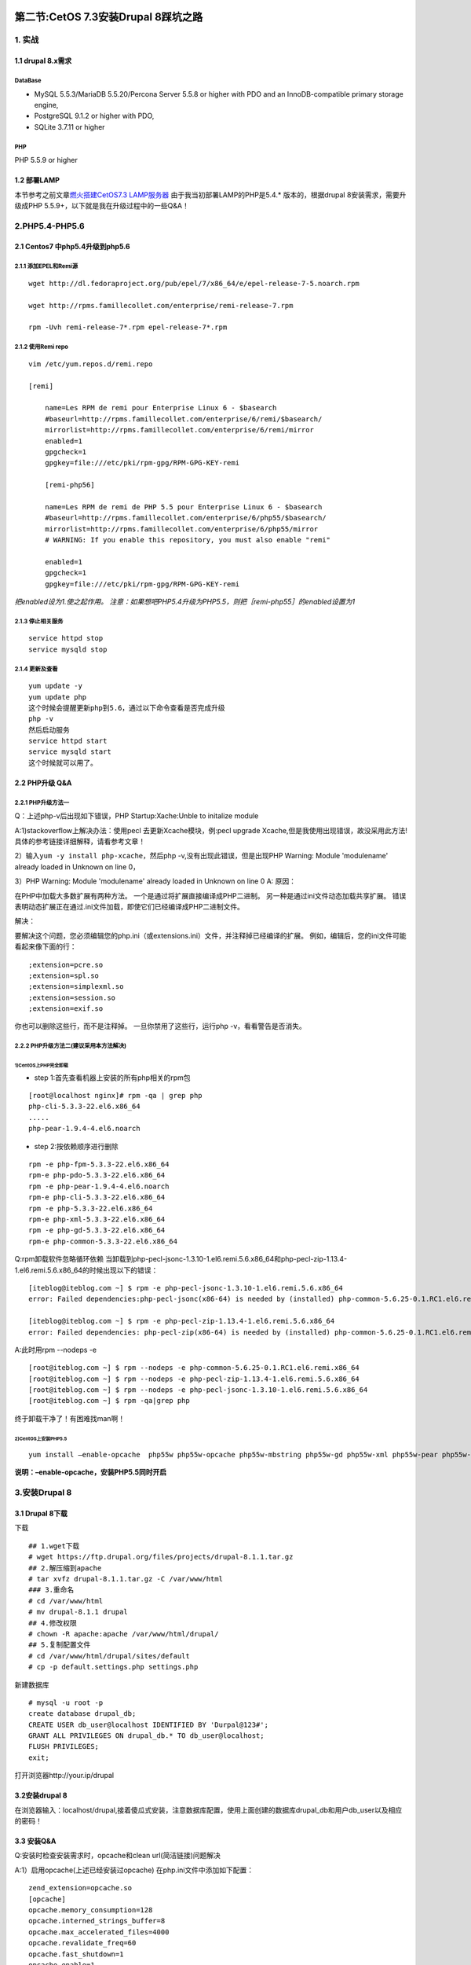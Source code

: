 
.. figure:: http://p20tr36iw.bkt.clouddn.com/drup.png
   :alt: 

第二节:CetOS 7.3安装Drupal 8踩坑之路
=========================================

1. 实战
-------

1.1 drupal 8.x需求
~~~~~~~~~~~~~~~~~~

DataBase
^^^^^^^^

-  MySQL 5.5.3/MariaDB 5.5.20/Percona Server 5.5.8 or higher with PDO
   and an InnoDB-compatible primary storage engine,

-  PostgreSQL 9.1.2 or higher with PDO,

-  SQLite 3.7.11 or higher

PHP
^^^

PHP 5.5.9 or higher

1.2 部署LAMP
~~~~~~~~~~~~

本节参考之前文章\ `燃火搭建CetOS7.3
LAMP服务器 <http://blog.csdn.net/guangcheng0312q/article/details/54176549>`__
由于我当初部署LAMP的PHP是5.4.\* 版本的，根据drupal
8安装需求，需要升级成PHP 5.5.9+，以下就是我在升级过程中的一些Q&A！

2.PHP5.4-PHP5.6
---------------

2.1 Centos7 中php5.4升级到php5.6
~~~~~~~~~~~~~~~~~~~~~~~~~~~~~~~~

2.1.1 添加EPEL和Remi源
^^^^^^^^^^^^^^^^^^^^^^

::

    wget http://dl.fedoraproject.org/pub/epel/7/x86_64/e/epel-release-7-5.noarch.rpm

    wget http://rpms.famillecollet.com/enterprise/remi-release-7.rpm

    rpm -Uvh remi-release-7*.rpm epel-release-7*.rpm

2.1.2 使用Remi repo
^^^^^^^^^^^^^^^^^^^

::

    vim /etc/yum.repos.d/remi.repo

    [remi]

        name=Les RPM de remi pour Enterprise Linux 6 - $basearch
        #baseurl=http://rpms.famillecollet.com/enterprise/6/remi/$basearch/
        mirrorlist=http://rpms.famillecollet.com/enterprise/6/remi/mirror
        enabled=1
        gpgcheck=1
        gpgkey=file:///etc/pki/rpm-gpg/RPM-GPG-KEY-remi

        [remi-php56]

        name=Les RPM de remi de PHP 5.5 pour Enterprise Linux 6 - $basearch
        #baseurl=http://rpms.famillecollet.com/enterprise/6/php55/$basearch/
        mirrorlist=http://rpms.famillecollet.com/enterprise/6/php55/mirror
        # WARNING: If you enable this repository, you must also enable "remi"

        enabled=1
        gpgcheck=1
        gpgkey=file:///etc/pki/rpm-gpg/RPM-GPG-KEY-remi

*把enabled设为1.使之起作用。
注意：如果想吧PHP5.4升级为PHP5.5，则把［remi-php55］的enabled设置为1*

2.1.3 停止相关服务
^^^^^^^^^^^^^^^^^^

::

    service httpd stop
    service mysqld stop

2.1.4 更新及查看
^^^^^^^^^^^^^^^^

::

    yum update -y
    yum update php
    这个时候会提醒更新php到5.6，通过以下命令查看是否完成升级
    php -v
    然后启动服务
    service httpd start
    service mysqld start
    这个时候就可以用了。

2.2 PHP升级 Q&A
~~~~~~~~~~~~~~~

2.2.1 PHP升级方法一
^^^^^^^^^^^^^^^^^^^

Q：上述php-v后出现如下错误，PHP Startup:Xache:Unble to initalize module
|image0|

A:1)stackoverflow上解决办法：使用pecl 去更新Xcache模块，例:pecl upgrade
Xcache,但是我使用出现错误，故没采用此方法!具体的参考链接详细解释，请看参考文章！

2）输入\ ``yum -y install php-xcache``\ ，然后php
-v,没有出现此错误，但是出现PHP Warning: Module 'modulename' already
loaded in Unknown on line 0，

3）PHP Warning: Module 'modulename' already loaded in Unknown on line 0
|image1| A: 原因：

在PHP中加载大多数扩展有两种方法。 一个是通过将扩展直接编译成PHP二进制。
另一种是通过ini文件动态加载共享扩展。
错误表明动态扩展正在通过.ini文件加载，即使它们已经编译成PHP二进制文件。

解决：

要解决这个问题，您必须编辑您的php.ini（或extensions.ini）文件，并注释掉已经编译的扩展。
例如，编辑后，您的ini文件可能看起来像下面的行：

::

    ;extension=pcre.so
    ;extension=spl.so
    ;extension=simplexml.so
    ;extension=session.so
    ;extension=exif.so

你也可以删除这些行，而不是注释掉。 一旦你禁用了这些行，运行php
-v，看看警告是否消失。

2.2.2 PHP升级方法二(建议采用本方法解决)
^^^^^^^^^^^^^^^^^^^^^^^^^^^^^^^^^^^^^^^

1)CentOS上PHP完全卸载
'''''''''''''''''''''

-  step 1:首先查看机器上安装的所有php相关的rpm包

::

    [root@localhost nginx]# rpm -qa | grep php
    php-cli-5.3.3-22.el6.x86_64
    .....
    php-pear-1.9.4-4.el6.noarch

-  step 2:按依赖顺序进行删除

::

    rpm -e php-fpm-5.3.3-22.el6.x86_64
    rpm-e php-pdo-5.3.3-22.el6.x86_64
    rpm -e php-pear-1.9.4-4.el6.noarch
    rpm-e php-cli-5.3.3-22.el6.x86_64
    rpm -e php-5.3.3-22.el6.x86_64
    rpm-e php-xml-5.3.3-22.el6.x86_64
    rpm -e php-gd-5.3.3-22.el6.x86_64
    rpm-e php-common-5.3.3-22.el6.x86_64

Q:rpm卸载软件忽略循环依赖
当卸载到php-pecl-jsonc-1.3.10-1.el6.remi.5.6.x86\_64和php-pecl-zip-1.13.4-1.el6.remi.5.6.x86\_64的时候出现以下的错误：

::

    [iteblog@iteblog.com ~] $ rpm -e php-pecl-jsonc-1.3.10-1.el6.remi.5.6.x86_64
    error: Failed dependencies:php-pecl-jsonc(x86-64) is needed by (installed) php-common-5.6.25-0.1.RC1.el6.remi.x86_64

    [iteblog@iteblog.com ~] $ rpm -e php-pecl-zip-1.13.4-1.el6.remi.5.6.x86_64
    error: Failed dependencies: php-pecl-zip(x86-64) is needed by (installed) php-common-5.6.25-0.1.RC1.el6.remi.x86_64

A:此时用rpm --nodeps -e

::

    [root@iteblog.com ~] $ rpm --nodeps -e php-common-5.6.25-0.1.RC1.el6.remi.x86_64
    [root@iteblog.com ~] $ rpm --nodeps -e php-pecl-zip-1.13.4-1.el6.remi.5.6.x86_64
    [root@iteblog.com ~] $ rpm --nodeps -e php-pecl-jsonc-1.3.10-1.el6.remi.5.6.x86_64
    [root@iteblog.com ~] $ rpm -qa|grep php

终于卸载干净了！有困难找man啊！

2)CentOS上安装PHP5.5
''''''''''''''''''''

::

    yum install –enable-opcache  php55w php55w-opcache php55w-mbstring php55w-gd php55w-xml php55w-pear php55w-fpm php55w-mysql

**说明：–enable-opcache，安装PHP5.5同时开启**

3.安装Drupal 8
--------------

3.1 Drupal 8下载
~~~~~~~~~~~~~~~~

下载

::

    ## 1.wget下载
    # wget https://ftp.drupal.org/files/projects/drupal-8.1.1.tar.gz
    ## 2.解压缩到apache
    # tar xvfz drupal-8.1.1.tar.gz -C /var/www/html
    ### 3.重命名
    # cd /var/www/html
    # mv drupal-8.1.1 drupal
    ## 4.修改权限
    # chown -R apache:apache /var/www/html/drupal/
    ## 5.复制配置文件
    # cd /var/www/html/drupal/sites/default
    # cp -p default.settings.php settings.php

新建数据库

::

    # mysql -u root -p
    create database drupal_db;
    CREATE USER db_user@localhost IDENTIFIED BY 'Durpal@123#';
    GRANT ALL PRIVILEGES ON drupal_db.* TO db_user@localhost;
    FLUSH PRIVILEGES;
    exit;

打开浏览器http://your.ip/drupal

3.2安装drupal 8
~~~~~~~~~~~~~~~

在浏览器输入：localhost/drupal,接着傻瓜式安装，注意数据库配置，使用上面创建的数据库drupal\_db和用户db\_user以及相应的密码！

3.3 安装Q&A
~~~~~~~~~~~

Q:安装时检查安装需求时，opcache和clean url(简洁链接)问题解决

A:1）启用opcache(上述已经安装过opcache) 在php.ini文件中添加如下配置：

::

    zend_extension=opcache.so
    [opcache]
    opcache.memory_consumption=128
    opcache.interned_strings_buffer=8
    opcache.max_accelerated_files=4000
    opcache.revalidate_freq=60
    opcache.fast_shutdown=1
    opcache.enable=1
    opcache.enable_cli=1

然后检查下phpinfo,这个参考之前文章\ `燃火搭建CetOS7.3
LAMP服务器 <http://blog.csdn.net/guangcheng0312q/article/details/54176549>`__

2)drupal的clean url(简洁链接)问题解决 在apache目錄下修改httpd.conf.
文件:/apache/conf/httpd.conf.

在文件中 确定开启mod\_rewrite模块 如果尚未开放把前面的#号去掉 LoadModule
rewrite\_module modules/mod\_rewrite.so
在httpd.conf文件中的AllowOverride none代碼 全部替换成 AllowOverride All
这个是以保证重写可以启用 其他的不用改了，最后 重启apache服务：

::

    systemctl restart httpd

Q:DateTime::createFromFormat(): It is not safe to rely on the system's
timezone settings. You are required to use the date.timezone setting or
the date\_default\_timezone\_set() function. In case you used any of
those methods and you are still getting this warning, you most likely
misspelled the timezone identifier. We selected the timezone 'UTC' for
now, but please set date.timezone to select your timezone. in 



A:修改php.ini文件，设置为date.timezone = Asia/XX
(XX为自己的用户名，随意！)

4.参考文章
----------

-  `CentOS 7.x 安装drupal
   8 <http://www.centoscn.com/image-text/install/2016/0515/7229.html>`__

-  `PHP Warning: Module 'modulename' already loaded in Unknown on line
   0 <http://www.somacon.com/p520.php>`__

-  `PHP Warning: PHP Startup: ????????: Unable to initialize
   module <http://stackoverflow.com/questions/3130910/php-warning-php-startup-unable-to-initialize-module>`__

-  `Apache is “Unable to initialize module” because of module's and
   PHP's API don't match after changing the PHP
   configuration <http://stackoverflow.com/questions/2394532/apache-is-unable-to-initialize-module-because-of-modules-and-phps-api-dont>`__

-  `在CentOS 7上安装Drupal
   8 <http://blog.topspeedsnail.com/archives/3090>`__

-  `Centos7
   把php5.4升级到php5.6 <https://my.oschina.net/volash86/blog/494175>`__

-  `CentOS上PHP完全卸载 <http://blog.csdn.net/dc_726/article/details/9519293>`__

-  `rpm卸载软件忽略循环依赖 <https://www.iteblog.com/archives/1731>`__

-  `PHP5.5+启用OPCache <http://blog.csdn.net/iefreer/article/details/38349057>`__

-  `drupal的clean
   url(简洁链接)问题解决 <http://blog.csdn.net/gaogao0603/article/details/7238721>`__

-  `PHP DateTime throws timezone warning even though date.timezone
   set <http://stackoverflow.com/questions/20061861/php-datetime-throws-timezone-warning-even-though-date-timezone-set>`__

-  `drupal8提示主机信任问题解决方法 <http://www.fourye.com/?p=423>`__

.. |image0| image:: https://github.com/asdfghjklqqq2/asdfghjklqqq2.github.io/blob/master/img/drupal/2.png?raw=true
.. |image1| image:: https://github.com/asdfghjklqqq2/asdfghjklqqq2.github.io/blob/master/img/drupal/1.png?raw=true
.. |image2| image:: https://github.com/asdfghjklqqq2/asdfghjklqqq2.github.io/blob/master/img/drupal/3.png?raw=true

